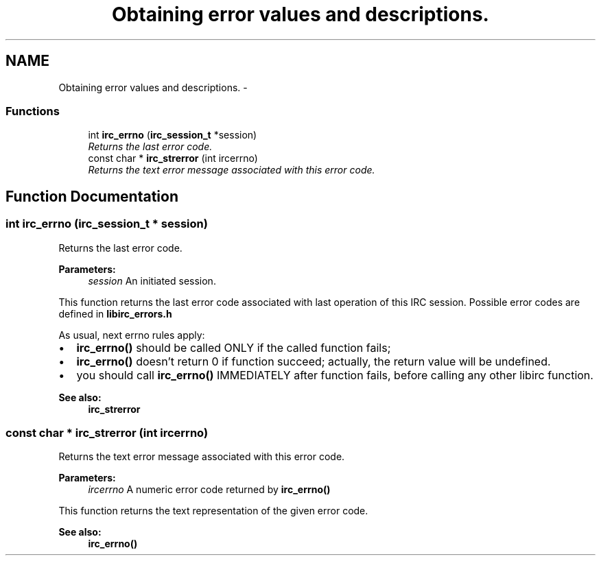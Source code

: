 .TH "Obtaining error values and descriptions." 3 "14 Sep 2004" "Version 0.1" "libirc" \" -*- nroff -*-
.ad l
.nh
.SH NAME
Obtaining error values and descriptions. \- 
.SS "Functions"

.in +1c
.ti -1c
.RI "int \fBirc_errno\fP (\fBirc_session_t\fP *session)"
.br
.RI "\fIReturns the last error code. \fP"
.ti -1c
.RI "const char * \fBirc_strerror\fP (int ircerrno)"
.br
.RI "\fIReturns the text error message associated with this error code. \fP"
.in -1c
.SH "Function Documentation"
.PP 
.SS "int irc_errno (\fBirc_session_t\fP * session)"
.PP
Returns the last error code. 
.PP
\fBParameters:\fP
.RS 4
\fIsession\fP An initiated session.
.RE
.PP
This function returns the last error code associated with last operation of this IRC session. Possible error codes are defined in \fBlibirc_errors.h\fP
.PP
As usual, next errno rules apply:
.IP "\(bu" 2
\fBirc_errno()\fP should be called ONLY if the called function fails;
.IP "\(bu" 2
\fBirc_errno()\fP doesn't return 0 if function succeed; actually, the return value will be undefined.
.IP "\(bu" 2
you should call \fBirc_errno()\fP IMMEDIATELY after function fails, before calling any other libirc function.
.PP
.PP
\fBSee also:\fP
.RS 4
\fBirc_strerror\fP 
.RE
.PP

.SS "const char * irc_strerror (int ircerrno)"
.PP
Returns the text error message associated with this error code. 
.PP
\fBParameters:\fP
.RS 4
\fIircerrno\fP A numeric error code returned by \fBirc_errno()\fP
.RE
.PP
This function returns the text representation of the given error code.
.PP
\fBSee also:\fP
.RS 4
\fBirc_errno()\fP 
.RE
.PP

